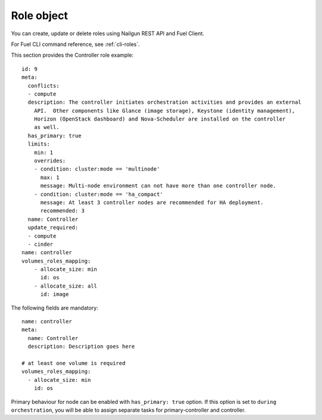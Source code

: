 
Role object
------------

You can create, update or delete roles
using Nailgun
REST API and Fuel Client.

For Fuel CLI command reference, see :ref:`cli-roles`.

This section provides the Controller
role example:

::

    id: 9
    meta:
      conflicts:
      - compute
      description: The controller initiates orchestration activities and provides an external
        API.  Other components like Glance (image storage), Keystone (identity management),
        Horizon (OpenStack dashboard) and Nova-Scheduler are installed on the controller
        as well.
      has_primary: true
      limits:
        min: 1
        overrides:
        - condition: cluster:mode == 'multinode'
          max: 1
          message: Multi-node environment can not have more than one controller node.
        - condition: cluster:mode == 'ha_compact'
          message: At least 3 controller nodes are recommended for HA deployment.
          recommended: 3
      name: Controller
      update_required:
      - compute
      - cinder
    name: controller
    volumes_roles_mapping:
        - allocate_size: min
          id: os
        - allocate_size: all
          id: image

The following fields are mandatory:

::

  name: controller
  meta:
    name: Controller
    description: Description goes here

  # at least one volume is required
  volumes_roles_mapping:
    - allocate_size: min
      id: os

Primary behaviour for node can be enabled with ``has_primary: true`` option.
If this option is set to ``during orchestration``, you will be able to assign separate
tasks for primary-controller and controller.
